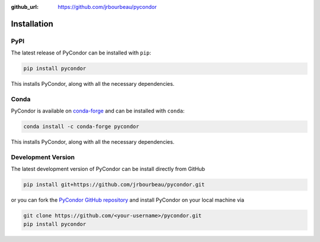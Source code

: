 .. _installation:

:github_url: https://github.com/jrbourbeau/pycondor

************
Installation
************

----
PyPI
----

The latest release of PyCondor can be installed with ``pip``:

.. code-block:: bash

    pip install pycondor

This installs PyCondor, along with all the necessary dependencies.


-----
Conda
-----

PyCondor is available on `conda-forge <https://anaconda.org/conda-forge/pycondor>`_ and can be installed with ``conda``:

.. code-block:: bash

    conda install -c conda-forge pycondor

This installs PyCondor, along with all the necessary dependencies.


-------------------
Development Version
-------------------

The latest development version of PyCondor can be install directly from GitHub

.. code-block:: bash

    pip install git+https://github.com/jrbourbeau/pycondor.git


or you can fork the `PyCondor GitHub repository <https://github.com/jrbourbeau/pycondor>`_ and install PyCondor on your local machine via

.. code-block:: bash

    git clone https://github.com/<your-username>/pycondor.git
    pip install pycondor

